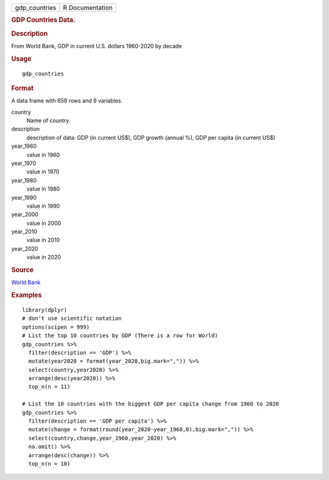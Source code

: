 .. container::

   .. container::

      ============= ===============
      gdp_countries R Documentation
      ============= ===============

      .. rubric:: GDP Countries Data.
         :name: gdp-countries-data.

      .. rubric:: Description
         :name: description

      From World Bank, GDP in current U.S. dollars 1960-2020 by decade

      .. rubric:: Usage
         :name: usage

      ::

         gdp_countries

      .. rubric:: Format
         :name: format

      A data frame with 659 rows and 9 variables.

      country
         Name of country.

      description
         description of data: GDP (in current US$), GDP growth (annual
         %), GDP per capita (in current US$)

      year_1960
         value in 1960

      year_1970
         value in 1970

      year_1980
         value in 1980

      year_1990
         value in 1990

      year_2000
         value in 2000

      year_2010
         value in 2010

      year_2020
         value in 2020

      .. rubric:: Source
         :name: source

      `World Bank <https://databank.worldbank.org/home.aspx>`__

      .. rubric:: Examples
         :name: examples

      ::

         library(dplyr)
         # don't use scientific notation
         options(scipen = 999)
         # List the top 10 countries by GDP (There is a row for World)
         gdp_countries %>% 
           filter(description == 'GDP') %>%
           mutate(year2020 = format(year_2020,big.mark=",")) %>%
           select(country,year2020) %>%  
           arrange(desc(year2020)) %>% 
           top_n(n = 11)

         # List the 10 countries with the biggest GDP per capita change from 1960 to 2020
         gdp_countries %>% 
           filter(description == 'GDP per capita') %>%
           mutate(change = format(round(year_2020-year_1960,0),big.mark=",")) %>%
           select(country,change,year_1960,year_2020) %>%  
           na.omit() %>%
           arrange(desc(change)) %>% 
           top_n(n = 10)  
